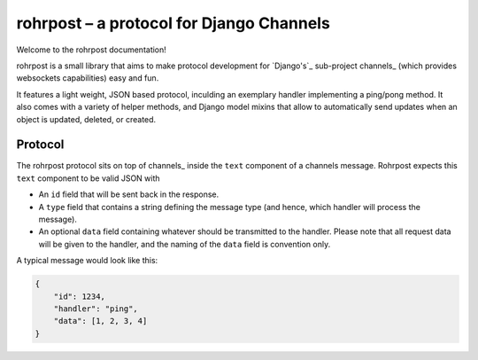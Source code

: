rohrpost – a protocol for Django Channels
=========================================

Welcome to the rohrpost documentation!

rohrpost is a small library that aims to make protocol development for `Django's`_
sub-project channels_ (which provides websockets capabilities) easy and fun.

It features a light weight, JSON based protocol, inculding an exemplary handler
implementing a ping/pong method. It also comes with a variety of helper methods,
and Django model mixins that allow to automatically send updates when an object
is updated, deleted, or created.

Protocol
--------

The rohrpost protocol sits on top of channels_ inside the ``text`` component
of a channels message. Rohrpost expects this ``text`` component to be valid
JSON with

- An ``id`` field that will be sent back in the response.
- A ``type`` field that contains a string defining the message type
  (and hence, which handler will process the message).
- An optional ``data`` field containing whatever should be transmitted
  to the handler. Please note that all request data will be given to the
  handler, and the naming of the ``data`` field is convention only.

A typical message would look like this:

.. code-block:: JSON

   {
       "id": 1234,
       "handler": "ping",
       "data": [1, 2, 3, 4]
   }
